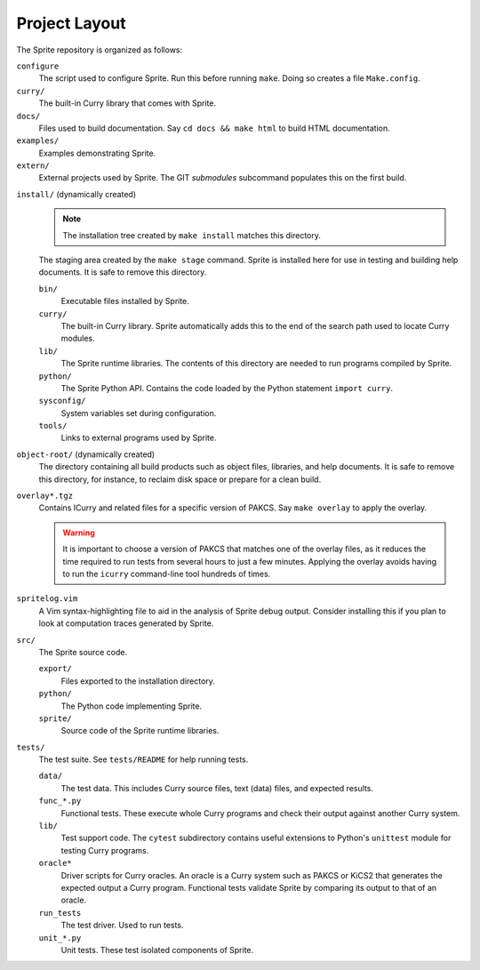 
Project Layout
==============

The Sprite repository is organized as follows:

``configure``
    The script used to configure Sprite.  Run this before running ``make``.
    Doing so creates a file ``Make.config``.

``curry/``
    The built-in Curry library that comes with Sprite.

``docs/``
    Files used to build documentation.  Say ``cd docs &&
    make html`` to build HTML documentation.

``examples/``
    Examples demonstrating Sprite.

``extern/``
    External projects used by Sprite.  The GIT `submodules` subcommand
    populates this on the first build.

.. _install-tree-layout:

``install/`` (dynamically created)
    .. note::

        The installation tree created by ``make install`` matches this
        directory.

    The staging area created by the ``make stage`` command.  Sprite is
    installed here for use in testing and building help documents.  It is safe
    to remove this directory.

    ``bin/``
        Executable files installed by Sprite.

    ``curry/``
        The built-in Curry library.  Sprite automatically adds this to the end
        of the search path used to locate Curry modules.

    ``lib/``
        The Sprite runtime libraries.  The contents of this directory are
        needed to run programs compiled by Sprite.

    ``python/``
        The Sprite Python API.  Contains the code loaded by the Python
        statement ``import curry``.

    ``sysconfig/``
        System variables set during configuration.

    ``tools/``
        Links to external programs used by Sprite.

``object-root/`` (dynamically created)
    The directory containing all build products such as object files,
    libraries, and help documents.  It is safe to remove this directory, for
    instance, to reclaim disk space or prepare for a clean build.

``overlay*.tgz``
    Contains ICurry and related files for a specific version of PAKCS.  Say
    ``make overlay`` to apply the overlay.

    .. warning::
       It is important to choose a version
       of PAKCS that matches one of the overlay files, as it reduces the time
       required to run tests from several hours to just a few minutes.  Applying
       the overlay avoids having to run the ``icurry`` command-line tool hundreds
       of times.

``spritelog.vim``
    A Vim syntax-highlighting file to aid in the analysis of Sprite debug
    output.  Consider installing this if you plan to look at computation traces
    generated by Sprite.

``src/``
    The Sprite source code.

    ``export/``
        Files exported to the installation directory.

    ``python/``
        The Python code implementing Sprite.

    ``sprite/``
        Source code of the Sprite runtime libraries.

``tests/``
    The test suite.  See ``tests/README`` for help running tests.

    ``data/``
        The test data. This includes Curry source files, text (data) files, and
        expected results.

    ``func_*.py``
        Functional tests.  These execute whole Curry programs and check their
        output against another Curry system.

    ``lib/``
        Test support code.  The ``cytest`` subdirectory contains useful
        extensions to Python's ``unittest`` module for testing Curry programs.

    ``oracle*``
        Driver scripts for Curry oracles.  An oracle is a Curry system such as
        PAKCS or KiCS2 that generates the expected output a Curry program.
        Functional tests validate Sprite by comparing its output to that of an
        oracle.

    ``run_tests``
        The test driver.  Used to run tests.

    ``unit_*.py``
        Unit tests.  These test isolated components of Sprite.


